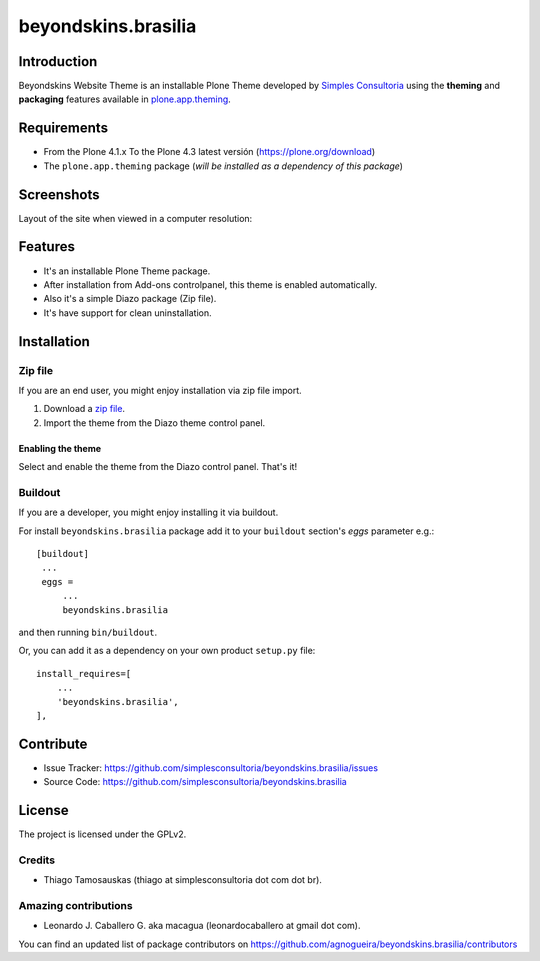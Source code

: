 ====================
beyondskins.brasilia
====================

Introduction
============

Beyondskins Website Theme is an installable Plone Theme developed by 
`Simples Consultoria`_ using the **theming** and **packaging** 
features available in `plone.app.theming`_.


Requirements
============

- From the Plone 4.1.x To the Plone 4.3 latest versión (https://plone.org/download)
- The ``plone.app.theming`` package (*will be installed as a dependency of this package*)


Screenshots
===========

Layout of the site when viewed in a computer resolution:

.. image:: https://github.com/simplesconsultoria/beyondskins.brasilia/raw/master/beyondskins/brasilia/static/preview.png


Features
========

- It's an installable Plone Theme package.
- After installation from Add-ons controlpanel, this theme is enabled automatically.
- Also it's a simple Diazo package (Zip file).
- It's have support for clean uninstallation.


Installation
============


Zip file
--------

If you are an end user, you might enjoy installation via zip file import.

1. Download a `zip file <https://github.com/simplesconsultoria/beyondskins.brasilia/raw/master/beyondskins.brasilia.zip>`_.
2. Import the theme from the Diazo theme control panel.

Enabling the theme
^^^^^^^^^^^^^^^^^^

Select and enable the theme from the Diazo control panel. That's it!


Buildout
--------

If you are a developer, you might enjoy installing it via buildout.

For install ``beyondskins.brasilia`` package add it to your ``buildout`` section's 
*eggs* parameter e.g.: ::

   [buildout]
    ...
    eggs =
        ...
        beyondskins.brasilia


and then running ``bin/buildout``.

Or, you can add it as a dependency on your own product ``setup.py`` file: ::

    install_requires=[
        ...
        'beyondskins.brasilia',
    ],


Contribute
==========

- Issue Tracker: https://github.com/simplesconsultoria/beyondskins.brasilia/issues
- Source Code: https://github.com/simplesconsultoria/beyondskins.brasilia


License
=======

The project is licensed under the GPLv2.

Credits
-------

- Thiago Tamosauskas (thiago at simplesconsultoria dot com dot br).


Amazing contributions
---------------------

- Leonardo J. Caballero G. aka macagua (leonardocaballero at gmail dot com).

You can find an updated list of package contributors on https://github.com/agnogueira/beyondskins.brasilia/contributors

.. _`Simples Consultoria`: http://www.simplesconsultoria.com.br/
.. _`plone.app.theming`: https://pypi.org/project/plone.app.theming/
